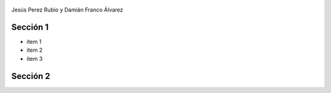 .. Remove style for logo.

.. raw:: html

	<style>
		img:first-of-type{
			border: 0 !important;
			box-shadow: none !important;
		}
	</style>


.. figure:: img/logo.svg

Jesús Perez Rubio y Damián Franco Álvarez


Sección 1
---------

- item 1
- item 2
- item 3



Sección 2
---------


